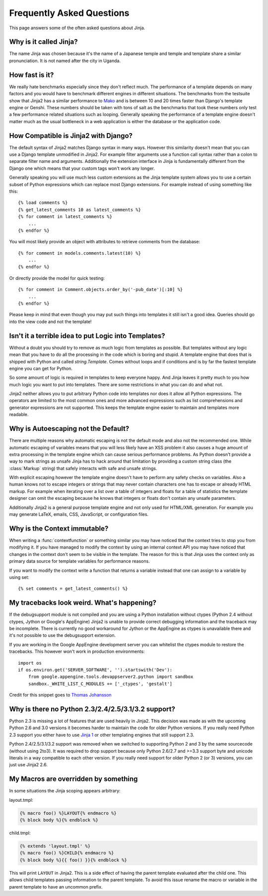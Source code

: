 Frequently Asked Questions
==========================

This page answers some of the often asked questions about Jinja.

.. highlight:: html+jinja

Why is it called Jinja?
-----------------------

The name Jinja was chosen because it's the name of a Japanese temple and
temple and template share a similar pronunciation.  It is not named after
the city in Uganda.

How fast is it?
---------------

We really hate benchmarks especially since they don't reflect much.  The
performance of a template depends on many factors and you would have to
benchmark different engines in different situations.  The benchmarks from the
testsuite show that Jinja2 has a similar performance to `Mako`_ and is between
10 and 20 times faster than Django's template engine or Genshi.  These numbers
should be taken with tons of salt as the benchmarks that took these numbers
only test a few performance related situations such as looping.  Generally
speaking the performance of a template engine doesn't matter much as the
usual bottleneck in a web application is either the database or the application
code.

.. _Mako: http://www.makotemplates.org/

How Compatible is Jinja2 with Django?
-------------------------------------

The default syntax of Jinja2 matches Django syntax in many ways.  However
this similarity doesn't mean that you can use a Django template unmodified
in Jinja2.  For example filter arguments use a function call syntax rather
than a colon to separate filter name and arguments.  Additionally the
extension interface in Jinja is fundamentally different from the Django one
which means that your custom tags won't work any longer.

Generally speaking you will use much less custom extensions as the Jinja
template system allows you to use a certain subset of Python expressions
which can replace most Django extensions.  For example instead of using
something like this::

    {% load comments %}
    {% get_latest_comments 10 as latest_comments %}
    {% for comment in latest_comments %}
        ...
    {% endfor %}

You will most likely provide an object with attributes to retrieve
comments from the database::

    {% for comment in models.comments.latest(10) %}
        ...
    {% endfor %}

Or directly provide the model for quick testing::

    {% for comment in Comment.objects.order_by('-pub_date')[:10] %}
        ...
    {% endfor %}

Please keep in mind that even though you may put such things into templates
it still isn't a good idea.  Queries should go into the view code and not
the template!

Isn't it a terrible idea to put Logic into Templates?
-----------------------------------------------------

Without a doubt you should try to remove as much logic from templates as
possible.  But templates without any logic mean that you have to do all
the processing in the code which is boring and stupid.  A template engine
that does that is shipped with Python and called `string.Template`.  Comes
without loops and if conditions and is by far the fastest template engine
you can get for Python.

So some amount of logic is required in templates to keep everyone happy.
And Jinja leaves it pretty much to you how much logic you want to put into
templates.  There are some restrictions in what you can do and what not.

Jinja2 neither allows you to put arbitrary Python code into templates nor
does it allow all Python expressions.  The operators are limited to the
most common ones and more advanced expressions such as list comprehensions
and generator expressions are not supported.  This keeps the template engine
easier to maintain and templates more readable.

Why is Autoescaping not the Default?
------------------------------------

There are multiple reasons why automatic escaping is not the default mode
and also not the recommended one.  While automatic escaping of variables
means that you will less likely have an XSS problem it also causes a huge
amount of extra processing in the template engine which can cause serious
performance problems.  As Python doesn't provide a way to mark strings as
unsafe Jinja has to hack around that limitation by providing a custom
string class (the :class:`Markup` string) that safely interacts with safe
and unsafe strings.

With explicit escaping however the template engine doesn't have to perform
any safety checks on variables.  Also a human knows not to escape integers
or strings that may never contain characters one has to escape or already
HTML markup.  For example when iterating over a list over a table of
integers and floats for a table of statistics the template designer can
omit the escaping because he knows that integers or floats don't contain
any unsafe parameters.

Additionally Jinja2 is a general purpose template engine and not only used
for HTML/XML generation.  For example you may generate LaTeX, emails,
CSS, JavaScript, or configuration files.

Why is the Context immutable?
-----------------------------

When writing a :func:`contextfunction` or something similar you may have
noticed that the context tries to stop you from modifying it.  If you have
managed to modify the context by using an internal context API you may
have noticed that changes in the context don't seem to be visible in the
template.  The reason for this is that Jinja uses the context only as
primary data source for template variables for performance reasons.

If you want to modify the context write a function that returns a variable
instead that one can assign to a variable by using set::

    {% set comments = get_latest_comments() %}

My tracebacks look weird.  What's happening?
--------------------------------------------

If the debugsupport module is not compiled and you are using a Python
installation without ctypes (Python 2.4 without ctypes, Jython or Google's
AppEngine) Jinja2 is unable to provide correct debugging information and
the traceback may be incomplete.  There is currently no good workaround
for Jython or the AppEngine as ctypes is unavailable there and it's not
possible to use the debugsupport extension.

If you are working in the Google AppEngine development server you can
whitelist the ctypes module to restore the tracebacks.  This however won't
work in production environments::

    import os
    if os.environ.get('SERVER_SOFTWARE', '').startswith('Dev'):
        from google.appengine.tools.devappserver2.python import sandbox
        sandbox._WHITE_LIST_C_MODULES += ['_ctypes', 'gestalt']

Credit for this snippet goes to `Thomas Johansson
<https://stackoverflow.com/questions/3086091/debug-jinja2-in-google-app-engine/3694434#3694434>`_

Why is there no Python 2.3/2.4/2.5/3.1/3.2 support?
---------------------------------------------------

Python 2.3 is missing a lot of features that are used heavily in Jinja2.  This
decision was made as with the upcoming Python 2.6 and 3.0 versions it becomes
harder to maintain the code for older Python versions.  If you really need
Python 2.3 support you either have to use `Jinja 1`_ or other templating
engines that still support 2.3.

Python 2.4/2.5/3.1/3.2 support was removed when we switched to supporting
Python 2 and 3 by the same sourcecode (without using 2to3). It was required to
drop support because only Python 2.6/2.7 and >=3.3 support byte and unicode
literals in a way compatible to each other version. If you really need support
for older Python 2 (or 3) versions, you can just use Jinja2 2.6.

My Macros are overridden by something
-------------------------------------

In some situations the Jinja scoping appears arbitrary:

layout.tmpl:

.. sourcecode:: jinja

    {% macro foo() %}LAYOUT{% endmacro %}
    {% block body %}{% endblock %}

child.tmpl:

.. sourcecode:: jinja

    {% extends 'layout.tmpl' %}
    {% macro foo() %}CHILD{% endmacro %}
    {% block body %}{{ foo() }}{% endblock %}

This will print ``LAYOUT`` in Jinja2.  This is a side effect of having
the parent template evaluated after the child one.  This allows child
templates passing information to the parent template.  To avoid this
issue rename the macro or variable in the parent template to have an
uncommon prefix.

.. _Jinja 1: http://jinja.pocoo.org/1/
